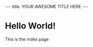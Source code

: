 #+BEGIN_HTML
---
title: YOUR AWESOME TITLE HERE
---
#+END_HTML

* Hello World!

  This is the index page
